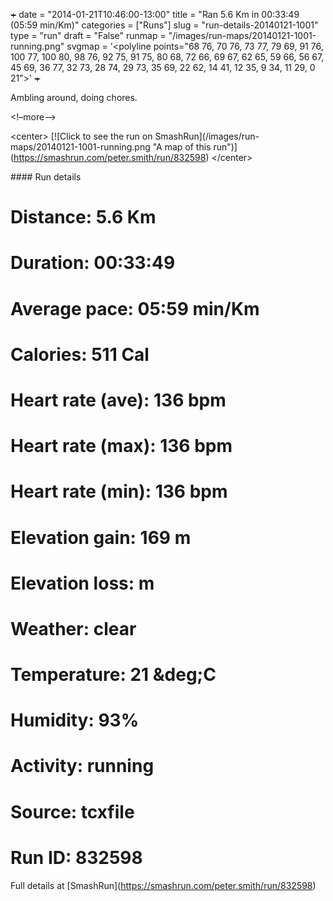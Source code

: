 +++
date = "2014-01-21T10:46:00-13:00"
title = "Ran 5.6 Km in 00:33:49 (05:59 min/Km)"
categories = ["Runs"]
slug = "run-details-20140121-1001"
type = "run"
draft = "False"
runmap = "/images/run-maps/20140121-1001-running.png"
svgmap = '<polyline points="68 76, 70 76, 73 77, 79 69, 91 76, 100 77, 100 80, 98 76, 92 75, 91 75, 80 68, 72 66, 69 67, 62 65, 59 66, 56 67, 45 69, 36 77, 32 73, 28 74, 29 73, 35 69, 22 62, 14 41, 12 35, 9 34, 11 29, 0 21">'
+++

Ambling around, doing chores. 

<!--more-->

<center>
[![Click to see the run on SmashRun](/images/run-maps/20140121-1001-running.png "A map of this run")](https://smashrun.com/peter.smith/run/832598)
</center>

#### Run details

* Distance: 5.6 Km
* Duration: 00:33:49
* Average pace: 05:59 min/Km
* Calories: 511 Cal
* Heart rate (ave): 136 bpm
* Heart rate (max): 136 bpm
* Heart rate (min): 136 bpm
* Elevation gain: 169 m
* Elevation loss:  m
* Weather: clear
* Temperature: 21 &deg;C
* Humidity: 93%
* Activity: running
* Source: tcxfile
* Run ID: 832598

Full details at [SmashRun](https://smashrun.com/peter.smith/run/832598)